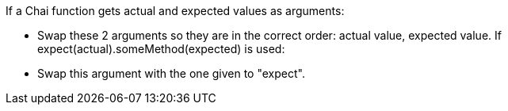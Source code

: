 If a Chai function gets actual and expected values as arguments:

* Swap these 2 arguments so they are in the correct order: actual value, expected value.
If expect(actual).someMethod(expected) is used:

* Swap this argument with the one given to "expect".